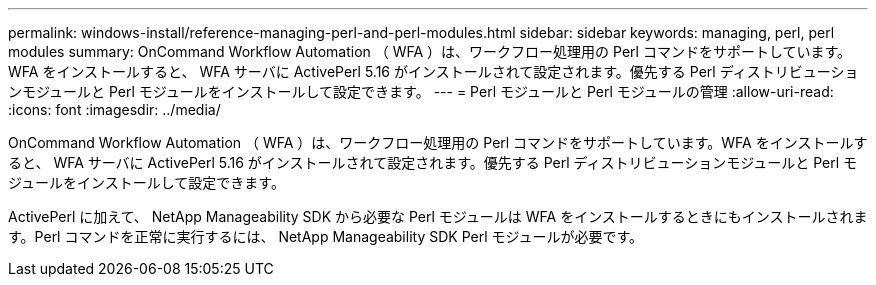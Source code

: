 ---
permalink: windows-install/reference-managing-perl-and-perl-modules.html 
sidebar: sidebar 
keywords: managing, perl, perl modules 
summary: OnCommand Workflow Automation （ WFA ）は、ワークフロー処理用の Perl コマンドをサポートしています。WFA をインストールすると、 WFA サーバに ActivePerl 5.16 がインストールされて設定されます。優先する Perl ディストリビューションモジュールと Perl モジュールをインストールして設定できます。 
---
= Perl モジュールと Perl モジュールの管理
:allow-uri-read: 
:icons: font
:imagesdir: ../media/


[role="lead"]
OnCommand Workflow Automation （ WFA ）は、ワークフロー処理用の Perl コマンドをサポートしています。WFA をインストールすると、 WFA サーバに ActivePerl 5.16 がインストールされて設定されます。優先する Perl ディストリビューションモジュールと Perl モジュールをインストールして設定できます。

ActivePerl に加えて、 NetApp Manageability SDK から必要な Perl モジュールは WFA をインストールするときにもインストールされます。Perl コマンドを正常に実行するには、 NetApp Manageability SDK Perl モジュールが必要です。
